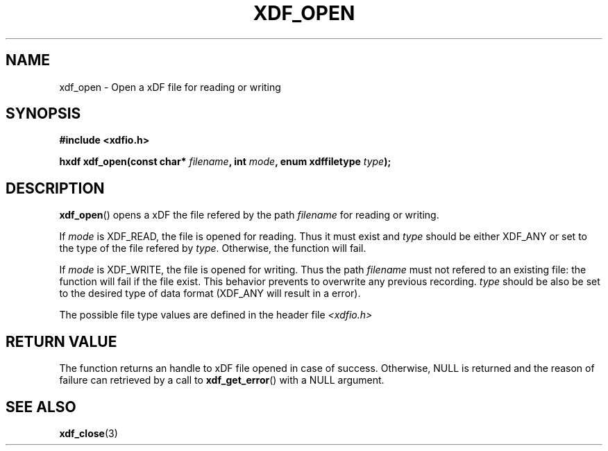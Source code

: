 .\"Copyright 2010 (c) EPFL
.TH XDF_OPEN 3 2010 "EPFL" "xdffileio library manual"
.SH NAME
xdf_open - Open a xDF file for reading or writing
.SH SYNOPSIS
.LP
.B #include <xdfio.h>
.sp
.BI "hxdf xdf_open(const char* " filename ", int " mode ", enum xdffiletype " type ");"
.br
.SH DESCRIPTION
.LP
\fBxdf_open\fP() opens a xDF the file refered by the path \fIfilename\fP for reading or writing.
.LP
If \fImode\fP is XDF_READ, the file is opened for reading. Thus it must
exist and \fItype\fP should be either XDF_ANY or set to the type of the file
refered by \fItype\fP. Otherwise, the function will fail.
.LP
If \fImode\fP is XDF_WRITE, the file is opened for writing. Thus the path
\fIfilename\fP must not refered to an existing file: the function will fail
if the file exist. This behavior prevents to overwrite any previous
recording. \fItype\fP should be also be set to the desired type of data
format (XDF_ANY will result in a error).
.LP
The possible file type values are defined in the header file \fI<xdfio.h>\fP
.SH "RETURN VALUE"
.LP
The function returns an handle to xDF file opened in case of success.
Otherwise, NULL is returned and the reason of failure can retrieved by a
call to \fBxdf_get_error\fP() with a NULL argument.
.SH "SEE ALSO"
.BR xdf_close (3)


